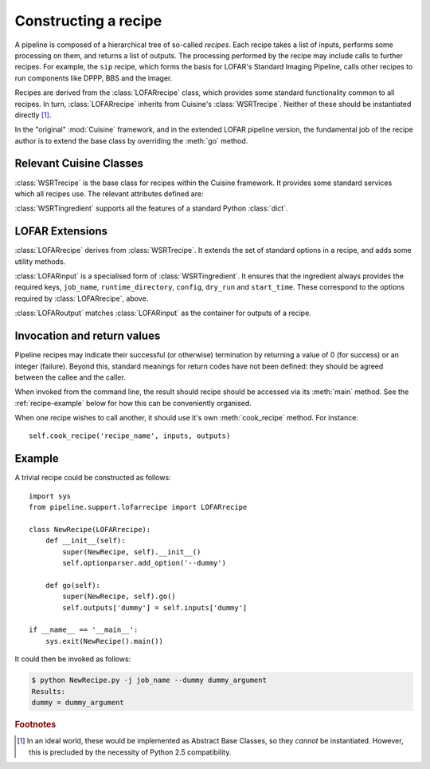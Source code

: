 .. _recipe-docs:

=====================
Constructing a recipe
=====================

A pipeline is composed of a hierarchical tree of so-called *recipes*. Each
recipe takes a list of inputs, performs some processing on them, and
returns a list of outputs. The processing performed by the recipe may include
calls to further recipes. For example, the ``sip`` recipe, which forms the
basis for LOFAR's Standard Imaging Pipeline, calls other recipes to run
components like DPPP, BBS and the imager.

Recipes are derived from the :class:`LOFARrecipe` class, which provides some
standard functionality common to all recipes. In turn, :class:`LOFARrecipe`
inherits from Cuisine's :class:`WSRTrecipe`. Neither of these should be
instantiated directly [#f1]_. 

In the "original" :mod:`Cuisine` framework, and in the extended LOFAR pipeline
version, the fundamental job of the recipe author is to extend the base class
by overriding the :meth:`go` method.

Relevant Cuisine Classes
------------------------

.. class:: WSRTrecipe()

    :class:`WSRTrecipe` is the base class for recipes within the Cuisine
    framework. It provides some standard services which all recipes use. The
    relevant attributes defined are:

    .. attribute:: inputs
    .. attribute:: outputs

        Each :class:`WSRTrecipe` takes a series of inputs, performs some
        processing, and produces a series of outputs. These inputs and outputs are
        stored as instances of :class:`WSRTingredient`.

        The :attr:`inputs` attribute may be populated directly by a calling
        recipe, or, if this recipe is being invoked by the user, by parsing a
        command line. Command line options with are made available with a
        :class:`dict`-like interface; other ("file-name-like" arguments) are
        accessible as a :class:`list` under ``inputs["args"]``. Thus

        .. code-block:: bash

            $ python recipe.py --job-name foo file1 file2

        gives::

            >>> self.inputs['job_name']
            "foo"
            >>> self.inputs['args']
            ["file1", "file2"]

    .. attribute:: logger

        Every recipe has a logger, which is an instance of
        :class:`logging.Logger` from the Python standard library. The logger
        in child recipes is derived from that in the parent. 
        
        By default, a newly instantiated :attr:`WSRTrecipe.logger` sends to
        the console; however, recipes are encouraged to customise this as
        appropriate. Note that the Python :mod:`logging` module supports
        many different output formats, including text files, TCP sockets,
        syslog, SMTP, etc.

        The logger can be written to using the methods defined in the standard
        library. For example::

            self.logger.debug("This is a debug message")
            self.logger.info("This is an informational message")
            self.logger.warn("This is a warning message")

        By default, only warning and error messages are shown; see the
        documentation on :attr:`WSRTrecipe.optionparser`. Recipe authors are
        encouraged to provide copious debugging output!

    .. attribute:: optionparser

        Every recipe has a :attr:`~WSRTrecipe.optionparser`, which is an
        instance of :class:`optparse.OptionParser` from the Python standard
        library. At a minimum, every recipe supports three standard options
        defined in this :class:`WSRTrecipe`:

            -v, --verbose

                Increase the verbosity of the recipe's logger to output at
                level :attr:`logging.INFO`. This uses a callback function to
                adjust :attr:`WSRTrecipe.logger` directly, and is not
                otherwise stored; to find the verbosity level of a running
                pipeline, introspect the :attr:`WSRTrecipe.logger`::

                    if self.logger.level <= logging.DEBUG and self.logger.level != logging.NOTSET:
                        # ... we are in debug mode

            -d, --debug

                Increase the verbosity of the recipe's logger to output at
                level :attr:`logging.DEBUG`.

            -h, --help
                
                Print help and exit.

        The :attr:`~WSRTrecipe.optionparser` is used for validating all inputs
        to the recipe. Therefore, any additional inputs required by derived
        recipes should be declared in their own ``__init__()`` methods. See
        the :ref:`recipe-example` below.


.. class:: WSRTingredient()

    :class:`WSRTingredient` supports all the features of a standard Python
    :class:`dict`.


LOFAR Extensions
----------------

.. class:: LOFARrecipe()

    :class:`LOFARrecipe` derives from :class:`WSRTrecipe`. It extends the
    set of standard options in a recipe, and adds some utility methods.

    .. attribute:: optionparser

        :attr:`LOFARrecipe.optionparser` provides all the options of
        :attr:`WSRTrecipe.optionparser`. In addition, the following are
        defined:

            -j, --job-name

                A unique identifier for the pipeline job currently being
                processed. This is usually based on e.g. the dataset being
                processed. Every recipe *must* have a job name; it is stored
                in :attr:`~WSRTrecipe.inputs` as ``job_name``.

            -r, --runtime-directory

                The location of the pipeline runtime directory. See
                :ref:`pipeline-layout` for more details. Every job must have a
                runtime directory, although it *may* be provided by a
                configuration file rather than on the command line. It is
                stored in :attr:`~WSRTrecipe.inputs` as ``runtime_directory``.

            -c, --config

                The location of the pipeline configuration file. Every recipe
                must have a configuration file, but it may be empty. If a
                configuration file is not specified in the inputs to a recipe,
                one will be search for in (1) the current working directory
                under the filename ``pipeline.cfg``, (2) the executing user's
                home directory, as ``~/.pipeline.cfg``. If neither of these
                exist, the recipe will raise :class:`PipelineException` and
                exit.

                It is stored in :attr:`~WSRTrecipe.inputs` as
                ``config``. See the :ref:`config-file` section for details on
                how this file can be accessed.

            -n, --dry-run

                If this option is specfied, :attr:`~WSRTrecipe.inputs` has
                ``dry_run`` set to ``True``. This may optionally be used by
                pipeline components to skip parts of their processing for test
                processes.

             --start-time

                *Expert use*. Pipeline logs, results, etc are stored according
                to pipeline start time. This option exists so that the various
                pipeline components can communicate the appropriate
                information between themselves. It may also be invoked on the
                command line, but this should only be done in exceptional
                circumstances.

    .. method:: go(self)

        :meth:`LOFARrecipe.go` performs some initialisation of the recipe. It
        should therefore not simply be ignored by derived classes, but called
        at the start of their own ``go()`` methods. See the
        :ref:`recipe-example` below.

        :meth:`~LOFARrecipe.go` ensures that a job name is defined, that a
        configuration file is available (and defined in
        :attr:`~LOFARrecipe.inputs`), and that a runtime directory is
        available. It also checks for the existence of ``parset`` and ``gvds``
        keys in the :attr:`~LOFARrecipe.inputs`, and, if they exist but are
        empty, attemps to populate them based on the contents of the
        configuration file.

    .. method:: _get_cluster(self)

        Returns a tuple of (:class:`IPython.kernel.TaskClient`,
        :class:`IPython.kernel.MultiEngineClient`), connected to the IPython
        cluster specified in the recipe's configuration file. This is designed
        for internal use within the recipe.

.. class:: LOFARinput

    :class:`LOFARinput` is a specialised form of :class:`WSRTingredient`.
    It ensures that the ingredient always provides the required keys,
    ``job_name``, ``runtime_directory``, ``config``, ``dry_run`` and
    ``start_time``. These correspond to the options required by
    :class:`LOFARrecipe`, above.

.. class:: LOFARoutput

    :class:`LOFARoutput` matches :class:`LOFARinput` as the container for
    outputs of a recipe.


Invocation and return values
----------------------------

Pipeline recipes may indicate their successful (or otherwise) termination by
returning a value of 0 (for success) or an integer (failure). Beyond this,
standard meanings for return codes have not been defined: they should be
agreed between the callee and the caller.

When invoked from the command line, the result should recipe should be
accessed via its :meth:`main` method. See the :ref:`recipe-example` below for
how this can be conveniently organised.

When one recipe wishes to call another, it should use it's own
:meth:`cook_recipe` method. For instance::

    self.cook_recipe('recipe_name', inputs, outputs)


.. _recipe-example:

Example
-------

A trivial recipe could be constructed as follows::

    import sys
    from pipeline.support.lofarrecipe import LOFARrecipe

    class NewRecipe(LOFARrecipe):
        def __init__(self):
            super(NewRecipe, self).__init__()
            self.optionparser.add_option('--dummy')

        def go(self):
            super(NewRecipe, self).go()
            self.outputs['dummy'] = self.inputs['dummy']

    if __name__ == '__main__':
        sys.exit(NewRecipe().main())

It could then be invoked as follows:

.. code-block:: bash

    $ python NewRecipe.py -j job_name --dummy dummy_argument
    Results:
    dummy = dummy_argument

.. rubric:: Footnotes

.. [#f1] In an ideal world, these would be implemented as Abstract Base
  Classes, so they *cannot* be instantiated. However, this is precluded by the
  necessity of Python 2.5 compatibility.

